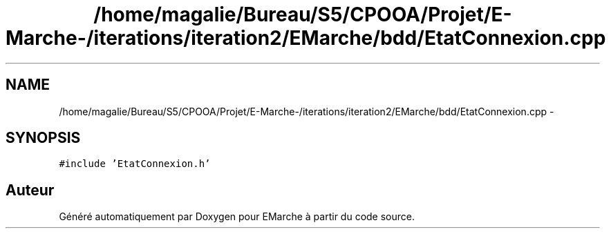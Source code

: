 .TH "/home/magalie/Bureau/S5/CPOOA/Projet/E-Marche-/iterations/iteration2/EMarche/bdd/EtatConnexion.cpp" 3 "Vendredi 18 Décembre 2015" "Version 2" "EMarche" \" -*- nroff -*-
.ad l
.nh
.SH NAME
/home/magalie/Bureau/S5/CPOOA/Projet/E-Marche-/iterations/iteration2/EMarche/bdd/EtatConnexion.cpp \- 
.SH SYNOPSIS
.br
.PP
\fC#include 'EtatConnexion\&.h'\fP
.br

.SH "Auteur"
.PP 
Généré automatiquement par Doxygen pour EMarche à partir du code source\&.
